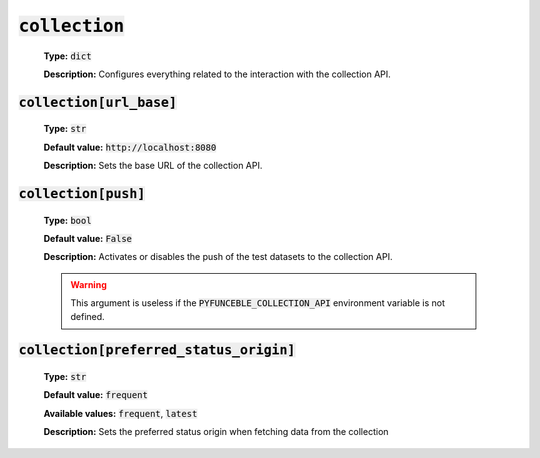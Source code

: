 :code:`collection`
^^^^^^^^^^^^^^^^^^

    **Type:** :code:`dict`

    **Description:** Configures everything related to the interaction with the
    collection API.

:code:`collection[url_base]`
""""""""""""""""""""""""""""

    **Type:** :code:`str`

    **Default value:** :code:`http://localhost:8080`

    **Description:** Sets the base URL of the collection API.

:code:`collection[push]`
""""""""""""""""""""""""

    **Type:** :code:`bool`

    **Default value:** :code:`False`

    **Description:** Activates or disables the push of the test datasets to the
    collection API.


    .. warning::

        This argument is useless if the :code:`PYFUNCEBLE_COLLECTION_API`
        environment variable is not defined.

:code:`collection[preferred_status_origin]`
"""""""""""""""""""""""""""""""""""""""""""

    **Type:** :code:`str`

    **Default value:** :code:`frequent`

    **Available values:** :code:`frequent`, :code:`latest`

    **Description:** Sets the preferred status origin when fetching data from
    the collection
